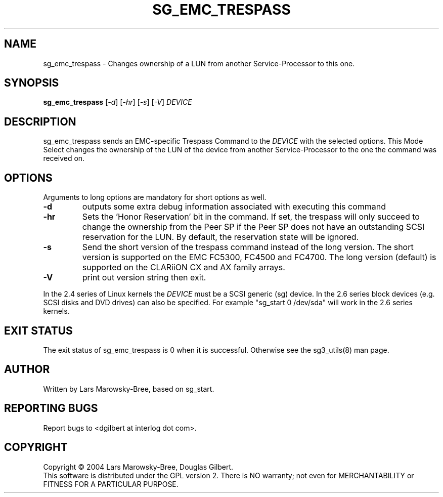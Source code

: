 .TH SG_EMC_TRESPASS "8" "January 2007" "sg3_utils\-1.23" SG3_UTILS
.SH NAME
sg_emc_trespass \- Changes ownership of a LUN from another
Service\-Processor to this one.
.SH SYNOPSIS
.B sg_emc_trespass
[\fI\-d\fR] [\fI\-hr\fR] [\fI\-s\fR] 
[\fI\-V\fR] \fIDEVICE\fR
.SH DESCRIPTION
.\" Add any additional description here
.PP
sg_emc_trespass sends an EMC-specific Trespass Command to the \fIDEVICE\fR
with the selected options. This Mode Select changes the ownership of the LUN
of the device from another Service-Processor to the one the command was
received on.
.SH OPTIONS
Arguments to long options are mandatory for short options as well.
.TP
\fB\-d\fR
outputs some extra debug information associated with executing this command
.TP
\fB\-hr\fR
Sets the 'Honor Reservation' bit in the command. If set, the trespass
will only succeed to change the ownership from the Peer SP if the Peer
SP does not have an outstanding SCSI reservation for the LUN. By
default, the reservation state will be ignored.
.TP
\fB\-s\fR
Send the short version of the trespass command instead of the long
version. The short version is supported on the EMC FC5300, FC4500 and
FC4700. The long version (default) is supported on the CLARiiON CX and
AX family arrays.
.TP
\fB\-V\fR
print out version string then exit.
.PP
In the 2.4 series of Linux kernels the \fIDEVICE\fR must be a SCSI
generic (sg) device. In the 2.6 series block devices (e.g. SCSI disks
and DVD drives) can also be specified. For example "sg_start 0 /dev/sda"
will work in the 2.6 series kernels.
.SH EXIT STATUS
The exit status of sg_emc_trespass is 0 when it is successful. Otherwise see
the sg3_utils(8) man page.
.SH AUTHOR
Written by Lars Marowsky\-Bree, based on sg_start.
.SH "REPORTING BUGS"
Report bugs to <dgilbert at interlog dot com>.
.SH COPYRIGHT
Copyright \(co 2004 Lars Marowsky-Bree, Douglas Gilbert.
.br
This software is distributed under the GPL version 2. There is NO
warranty; not even for MERCHANTABILITY or FITNESS FOR A PARTICULAR PURPOSE.
